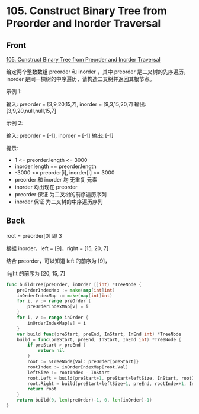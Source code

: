 # -*- mode: Org; buffer-read-only: nil; org-download-image-dir: "img"-*-

# local variables:
# eval: (anki-editor-mode +1)
# end:

* 105. Construct Binary Tree from Preorder and Inorder Traversal
:PROPERTIES:
:ANKI_DECK: leetcode
:ANKI_NOTE_TYPE: Basic
:ANKI_TAGS: algorithm tree
:ANKI_NOTE_ID: 1713253912102
:END:

** Front

[[https://leetcode.com/problems/construct-binary-tree-from-preorder-and-inorder-traversal/][105. Construct Binary Tree from Preorder and Inorder Traversal]]


给定两个整数数组 preorder 和 inorder ，其中 preorder 是二叉树的先序遍历， inorder 是同一棵树的中序遍历，请构造二叉树并返回其根节点。

示例 1:


#+DOWNLOADED: screenshot @ 2024-04-07 16:16:50
[[file:img/2024-04-07_16-16-50_screenshot.png]]

输入: preorder = [3,9,20,15,7], inorder = [9,3,15,20,7]
输出: [3,9,20,null,null,15,7]


示例 2:

输入: preorder = [-1], inorder = [-1]
输出: [-1]

提示:

- 1 <= preorder.length <= 3000
- inorder.length == preorder.length
- -3000 <= preorder[i], inorder[i] <= 3000
- preorder 和 inorder 均 无重复 元素
- inorder 均出现在 preorder
- preorder 保证 为二叉树的前序遍历序列
- inorder 保证 为二叉树的中序遍历序列



** Back

root = preorder[0] 即 3

根据 inorder，left = [9]，right = [15, 20, 7]

结合 preorder，可以知道 left 的前序为 [9]，

right 的前序为 [20, 15, 7]

#+begin_src go
func buildTree(preOrder, inOrder []int) *TreeNode {
	preOrderIndexMap := make(map[int]int)
	inOrderIndexMap := make(map[int]int)
	for i, v := range preOrder {
		preOrderIndexMap[v] = i
	}
	for i, v := range inOrder {
		inOrderIndexMap[v] = i
	}
	var build func(preStart, preEnd, InStart, InEnd int) *TreeNode
	build = func(preStart, preEnd, InStart, InEnd int) *TreeNode {
		if preStart > preEnd {
			return nil
		}
		root := &TreeNode{Val: preOrder[preStart]}
		rootIndex := inOrderIndexMap[root.Val]
		leftSize := rootIndex - InStart
		root.Left = build(preStart+1, preStart+leftSize, InStart, rootIndex-1)
		root.Right = build(preStart+leftSize+1, preEnd, rootIndex+1, InEnd)
		return root
	}
	return build(0, len(preOrder)-1, 0, len(inOrder)-1)
}
#+end_src


